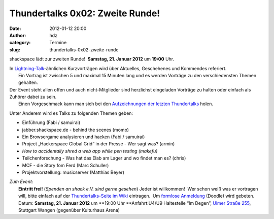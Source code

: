 Thundertalks 0x02: Zweite Runde!
################################
:date: 2012-01-12 20:00
:author: hdz
:category: Termine
:slug: thundertalks-0x02-zweite-runde

shackspace lädt zur zweiten Runde!  **Samstag, 21. Januar 2012** um
**19:00** Uhr.

| In `Lightning-Talk <http://en.wikipedia.org/wiki/Lightning_Talk>`__-ähnlichen Kurzvorträgen wird über Aktuelles, Geschehenes und Kommendes referiert.
|  Ein Vortrag ist zwischen 5 und maximal 15 Minuten lang und es werden Vorträge zu den verschiedensten Themen gehalten.

| Der Event steht allen offen und auch nicht-Mitglieder sind herzlichst eingeladen Vorträge zu halten oder einfach als Zuhörer dabei zu sein.
|  Einen Vorgeschmack kann man sich bei den `Aufzeichnungen der letzten Thundertalks <http://shackspace.de/?p=2737>`__ holen.

Unter Anderem wird es Talks zu folgenden Themen geben:

-  

   .. raw:: html

      <div>

   Einführung (Fabi / samuirai)

   .. raw:: html

      </div>

-  

   .. raw:: html

      <div>

   jabber.shackspace.de - behind the scenes (momo)

   .. raw:: html

      </div>

-  

   .. raw:: html

      <div>

   Ein Browsergame analysieren und hacken (Fabi / samuirai)

   .. raw:: html

      </div>

-  Project „Hackerspace Global Grid“ in der Presse - Wer sagt was?
   (armin)
-  *How to accidentally shred a web app while pen testing (makefu)*
-  Teilchenforschung - Was hat das Elab am Lager und wo findet man es?
   (chris)
-  MCF - die Story fom Ferd (Marc Schuller)
-  Projektvorstellung: musicserver (Matthias Beyer)

| *Zum Event:*
|  **Eintritt frei!** (*Spenden an shack e.V. sind gerne gesehen*) Jeder ist willkommen!  Wer schon weiß was er vortragen will, bitte einfach auf der `Thundertalks-Seite im Wiki <../wiki/doku.php?id=project:thundertalks>`__ eintragen.  Um `formlose Anmeldung <http://www.doodle.com/mceae6n3ziu79wcg>`__ (Doodle) wird gebeten.
|  Datum: **Samstag, 21. Januar 2012** um **19:00 Uhr **\ Anfahrt:U4/U9 Haltestelle “Im Degen”, `Ulmer Straße 255 <../?page_id=713>`__, Stuttgart Wangen (gegenüber Kulturhaus Arena)

